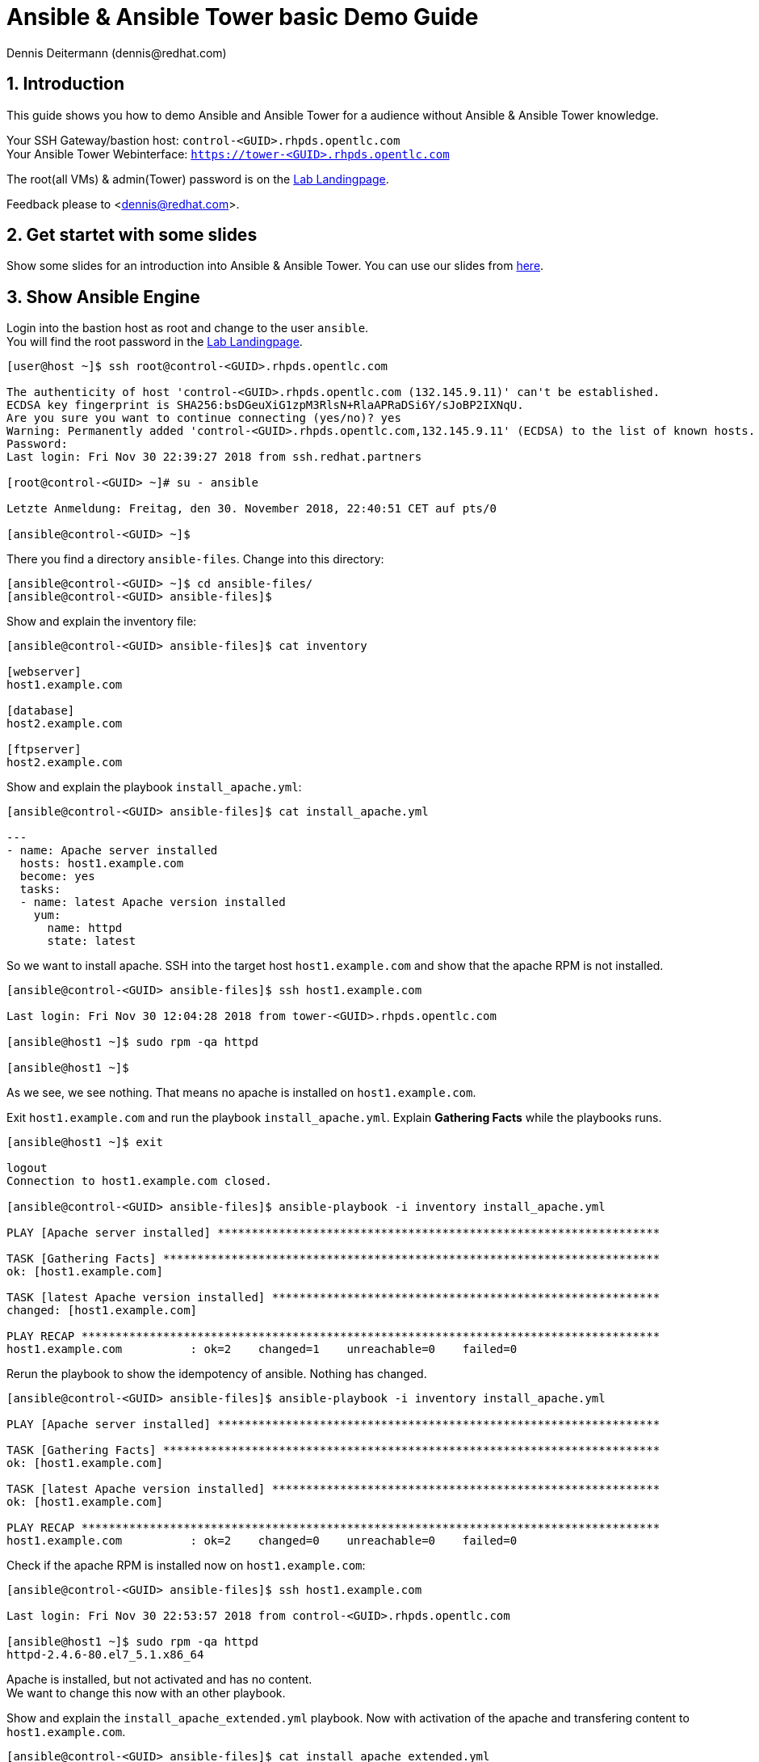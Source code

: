= Ansible & Ansible Tower basic Demo Guide
Dennis Deitermann (dennis@redhat.com)
:scrollbar:
:data-uri:
:numbered:
:icons: font

== Introduction

This guide shows you how to demo Ansible and Ansible Tower for a audience without Ansible & Ansible Tower knowledge.

Your SSH Gateway/bastion host: `control-<GUID>.rhpds.opentlc.com` +
Your Ansible Tower Webinterface: `https://tower-<GUID>.rhpds.opentlc.com[https://tower-<GUID>.rhpds.opentlc.com^]`

The root(all VMs) & admin(Tower) password is on the https://lab.redhat.partners[Lab Landingpage^].

Feedback please to <dennis@redhat.com>.

== Get startet with some slides

Show some slides for an introduction into Ansible & Ansible Tower. You can use our slides from https://fill.in.the.link.to.the.slides[here^].

== Show Ansible Engine

Login into the bastion host as root and change to the user `ansible`. +
You will find the root password in the https://lab.redhat.partners[Lab Landingpage^].
----
[user@host ~]$ ssh root@control-<GUID>.rhpds.opentlc.com

The authenticity of host 'control-<GUID>.rhpds.opentlc.com (132.145.9.11)' can't be established.
ECDSA key fingerprint is SHA256:bsDGeuXiG1zpM3RlsN+RlaAPRaDSi6Y/sJoBP2IXNqU.
Are you sure you want to continue connecting (yes/no)? yes
Warning: Permanently added 'control-<GUID>.rhpds.opentlc.com,132.145.9.11' (ECDSA) to the list of known hosts.
Password: 
Last login: Fri Nov 30 22:39:27 2018 from ssh.redhat.partners

[root@control-<GUID> ~]# su - ansible

Letzte Anmeldung: Freitag, den 30. November 2018, 22:40:51 CET auf pts/0

[ansible@control-<GUID> ~]$
----

There you find a directory `ansible-files`. Change into this directory:
----
[ansible@control-<GUID> ~]$ cd ansible-files/
[ansible@control-<GUID> ansible-files]$ 
----

Show and explain the inventory file:
----
[ansible@control-<GUID> ansible-files]$ cat inventory 

[webserver]
host1.example.com

[database]
host2.example.com

[ftpserver]
host2.example.com
----

Show and explain the playbook `install_apache.yml`:
----
[ansible@control-<GUID> ansible-files]$ cat install_apache.yml

---
- name: Apache server installed
  hosts: host1.example.com
  become: yes
  tasks:
  - name: latest Apache version installed
    yum:
      name: httpd
      state: latest


----

So we want to install apache. SSH into the target host `host1.example.com` and show that the apache RPM is not installed.
----
[ansible@control-<GUID> ansible-files]$ ssh host1.example.com

Last login: Fri Nov 30 12:04:28 2018 from tower-<GUID>.rhpds.opentlc.com

[ansible@host1 ~]$ sudo rpm -qa httpd

[ansible@host1 ~]$
----

As we see, we see nothing. That means no apache is installed on `host1.example.com`.

Exit `host1.example.com` and run the playbook `install_apache.yml`. Explain *Gathering Facts* while the playbooks runs.
----
[ansible@host1 ~]$ exit

logout
Connection to host1.example.com closed.

[ansible@control-<GUID> ansible-files]$ ansible-playbook -i inventory install_apache.yml

PLAY [Apache server installed] *****************************************************************

TASK [Gathering Facts] *************************************************************************
ok: [host1.example.com]

TASK [latest Apache version installed] *********************************************************
changed: [host1.example.com]

PLAY RECAP *************************************************************************************
host1.example.com          : ok=2    changed=1    unreachable=0    failed=0
----

Rerun the playbook to show the idempotency of ansible. Nothing has changed.
----
[ansible@control-<GUID> ansible-files]$ ansible-playbook -i inventory install_apache.yml 

PLAY [Apache server installed] *****************************************************************

TASK [Gathering Facts] *************************************************************************
ok: [host1.example.com]

TASK [latest Apache version installed] *********************************************************
ok: [host1.example.com]

PLAY RECAP *************************************************************************************
host1.example.com          : ok=2    changed=0    unreachable=0    failed=0   
----

Check if the apache RPM is installed now on `host1.example.com`:
----
[ansible@control-<GUID> ansible-files]$ ssh host1.example.com

Last login: Fri Nov 30 22:53:57 2018 from control-<GUID>.rhpds.opentlc.com

[ansible@host1 ~]$ sudo rpm -qa httpd
httpd-2.4.6-80.el7_5.1.x86_64
----

Apache is installed, but not activated and has no content. +
We want to change this now with an other playbook.

Show and explain the `install_apache_extended.yml` playbook. Now with activation of the apache and transfering content to `host1.example.com`.
----
[ansible@control-<GUID> ansible-files]$ cat install_apache_extended.yml

---
- name: Apache server installed
  hosts: host1.example.com
  become: yes
  tasks:
  - name: latest Apache version installed
    yum:
      name: httpd
      state: latest
  - name: Apache enabled and running
    service:
      name: httpd
      enabled: true
      state: started
  - name: copy index.html
    copy:
      src: ~/ansible-files/index.html
      dest: /var/www/html/
----

Show that apache is not running.
----
[ansible@control-<GUID> ansible-files]$ curl host1.example.com

curl: (7) Failed connect to host1.example.com:80; Connection refused
----

Run the `install_apache_extended.yml` playbook.
----
[ansible@control-<GUID> ansible-files]$ ansible-playbook -i inventory install_apache_extended.yml

PLAY [Apache server installed] *****************************************************************

TASK [Gathering Facts] *************************************************************************
ok: [host1.example.com]

TASK [latest Apache version installed] *********************************************************
ok: [host1.example.com]

TASK [Apache enabled and running] **************************************************************
changed: [host1.example.com]

TASK [copy index.html] *************************************************************************
changed: [host1.example.com]

PLAY RECAP *************************************************************************************
host1.example.com          : ok=4    changed=2    unreachable=0    failed=0   

[ansible@control-<GUID> ansible-files]$
----

Rerun the playbook to show the idempotency of ansible (again). Nothing has changed.
----
[ansible@control-<GUID> ansible-files]$ ansible-playbook -i inventory install_apache_extended.yml

PLAY [Apache server installed] *****************************************************************

TASK [Gathering Facts] *************************************************************************
ok: [host1.example.com]

TASK [latest Apache version installed] *********************************************************
ok: [host1.example.com]

TASK [Apache enabled and running] **************************************************************
ok: [host1.example.com]

TASK [copy index.html] *************************************************************************
ok: [host1.example.com]

PLAY RECAP *************************************************************************************
host1.example.com          : ok=4    changed=0    unreachable=0    failed=0
----

Show that apache is now up and running.
----
[ansible@control-<GUID> ansible-files]$ curl host1.example.com

<body>
<h1>Apache is running fine</h1>
</body>
----

== Show Ansible Tower

Log into Ansible Tower as `admin` with a Webbrowser.

Your Ansible Tower: https://tower-<GUID>.rhpds.opentlc.com[https://tower-<GUID>.rhpds.opentlc.com^]

image::http://www.rhpet.de/pictures/ansible-demo-guide/Ansible-Tower-Login.png[Ansible Tower]

Explain the Tower Webinterface. You will find all needed informations in the https://docs.ansible.com/ansible-tower/latest/html/userguide/main_menu.html[Ansible Tower documentation^].

Start with the `Dashboard`.

image::http://www.rhpet.de/pictures/ansible-demo-guide/Overview.png[Ansible Tower]

Then click on `Inventory`. This Ansible Tower Demo installation has only a static inventory. Click on the inventory file `Example Inventory` and then on `Hosts`.

image::http://www.rhpet.de/pictures/ansible-demo-guide/Inventory.png[Ansible Tower]

Click on `Credentials` and then on the `Control Git` credential name. +
Tower needs SSH Keys to access (Linux/Unix) hosts. In Tower the credentials are stored encrypted in the database. This is one of the big differences to Ansible Engine, were every user needs the SSH keys to use ansible. In Tower no one (except super admin) sees the SSH keys.

image::http://www.rhpet.de/pictures/ansible-demo-guide/Credentials.png[Ansible Tower]

Click on `Projects` and the on the name `Control Git Repo`.
Explain that in Tower we need a version controll system to get the ansible playbooks into tower. Show the different *SCM Types*.
In this demo we use GIT. Show the path on `control-<GUID>.rhpds.opentlc.com` inside the webinterface *(SCM URL)*.

image::http://www.rhpet.de/pictures/ansible-demo-guide/Projects.png[Ansible Tower]

Change the terminal and login into `control-<GUID>.rhpds.opentlc.com` as `git` and show and explain the install git directory and the `apache.yml` file.
----
[ansible@control-<GUID> ansible-files]$ su - git

Password: 
Last login: Fri Nov 30 12:58:08 CET 2018 on pts/0

[git@control-<GUID> ~]$ cd git-work/

[git@control-<GUID> git-work]$ ll
total 16
-rw-rw-r--. 1 git git 694 Nov 30 12:00 apache.yml
-rw-rw-r--. 1 git git  47 Nov 30 12:01 index.html
-rw-rw-r--. 1 git git 218 Nov 30 11:02 index_html_create.yml
-rw-rw-r--. 1 git git 171 Nov 30 11:01 index.j2

[git@control-<GUID> git-work]$ cat apache.yml 

---
- name: Apache server installed
  hosts: all
  tasks:
  - name: latest Apache version installed
    yum:
      name: httpd
      state: latest
  - name: latest firewalld version installed
    yum:
      name: firewalld
      state: latest
  - name: firewalld enabled and running
    service:
      name: firewalld
      enabled: true
      state: started
  - name: firewalld permits http service
    firewalld:
      service: http
      permanent: true
      state: enabled
      immediate: yes
  - name: Apache enabled and running
    service:
      name: httpd
      enabled: true
      state: started
  - name: copy index.html
    copy:
      src: index.html
      dest: /var/www/html/
----

Lets start this playbook through Ansible Tower. +
Click on `Templates` and then on the green `+` button. Select `Job Template`.

- In *Name* fill in `My Template`
- Select *Job Type* `Run`
- Click on *search* in the Inventory area and select `Example Inventory`
- In *Project* select `Control Git Repo`
- In *Playbook* choose `apache.yml`
- Click on *search* in *Credentials* and choose `Example Credentials`
- Click the checkmark at *Enable Privilege Escalation*
- Click on the green *save* button

image::http://www.rhpet.de/pictures/ansible-demo-guide/Templates.png[Ansible Tower]

Click on the *rocket* in the *Templates/My Template* area tu run the configured playbook.

image::http://www.rhpet.de/pictures/ansible-demo-guide/Templates2.png[Ansible Tower]

And thats it, you successfully showed running a playbook on Ansible Tower :-)

image::http://www.rhpet.de/pictures/ansible-demo-guide/Playbook-run.png[Ansible Tower]

== Reset the Demo

To reset the demo, run as `root` on `control-<GUID>.rhpds.opentlc.com` the playbook `rollback_demo.yml`.
----
[root@control-<GUID> ~]# ansible-playbook -i inventory rollback_demo.yml 

PLAY [all] *************************************************************************************

TASK [Delete "My Template" from Tower] *********************************************************
skipping: [host1.example.com]
skipping: [host2.example.com]
changed: [tower.example.com]

TASK [Remove index.html from host1 and host2] **************************************************
skipping: [tower.example.com]
changed: [host2.example.com]
changed: [host1.example.com]

TASK [uninstall packages from host1 and host2] *************************************************
skipping: [tower.example.com]
changed: [host2.example.com]
changed: [host1.example.com]

PLAY RECAP *************************************************************************************
host1.example.com          : ok=2    changed=2    unreachable=0    failed=0   
host2.example.com          : ok=2    changed=2    unreachable=0    failed=0   
tower.example.com          : ok=1    changed=1    unreachable=0    failed=0   
----

